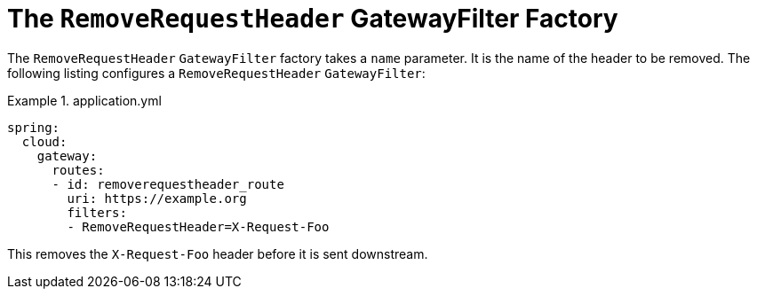 [[the-removerequestheader-gatewayfilter-factory]]
= The `RemoveRequestHeader` GatewayFilter Factory

The `RemoveRequestHeader` `GatewayFilter` factory takes a `name` parameter.
It is the name of the header to be removed.
The following listing configures a `RemoveRequestHeader` `GatewayFilter`:

.application.yml
====
[source,yaml]
----
spring:
  cloud:
    gateway:
      routes:
      - id: removerequestheader_route
        uri: https://example.org
        filters:
        - RemoveRequestHeader=X-Request-Foo
----
====

This removes the `X-Request-Foo` header before it is sent downstream.

